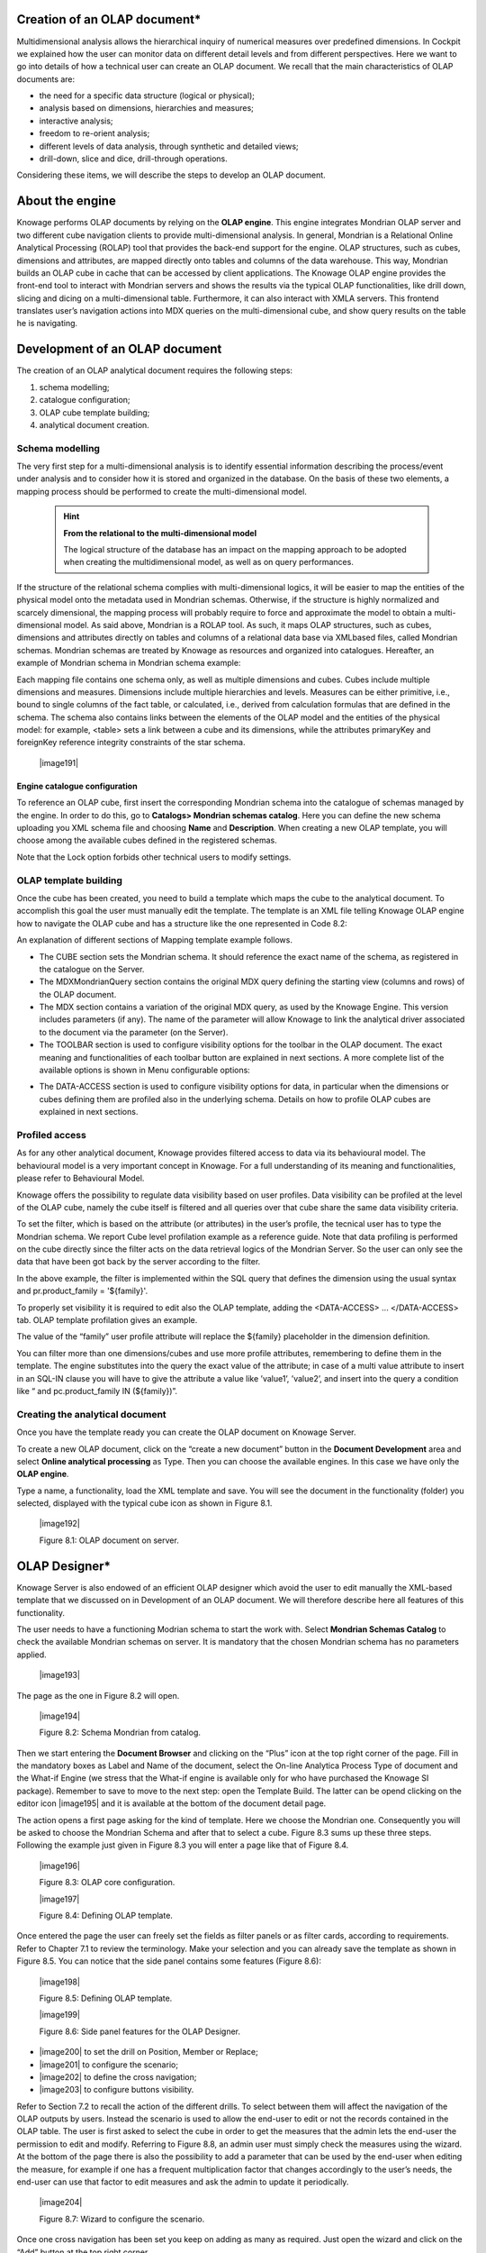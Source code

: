  
Creation of an OLAP document\*
------------------------------

Multidimensional analysis allows the hierarchical inquiry of numerical measures over predefined dimensions. In Cockpit we explained how the user can monitor data on different detail levels and from different perspectives. Here we want to go into details of how a technical user can create an OLAP document. We recall that the main characteristics of OLAP documents are:

-  the need for a specific data structure (logical or physical);

-  analysis based on dimensions, hierarchies and measures;

-  interactive analysis;

-  freedom to re-orient analysis;

-  different levels of data analysis, through synthetic and detailed views;

-  drill-down, slice and dice, drill-through operations.


Considering these items, we will describe the steps to develop an OLAP document.

About the engine
-----------------

Knowage performs OLAP documents by relying on the **OLAP engine**. This engine integrates Mondrian OLAP server and two different cube navigation clients to provide multi-dimensional analysis. In general, Mondrian is a Relational Online Analytical Processing (ROLAP) tool that provides the back-end support for the engine. OLAP structures, such as cubes, dimensions and attributes, are mapped directly onto tables and columns of the data warehouse. This way, Mondrian builds an OLAP cube in cache that can be accessed by client applications. The Knowage OLAP engine provides the front-end tool to interact with Mondrian servers and shows the results via the typical OLAP functionalities, like drill down, slicing and dicing on a multi-dimensional table. Furthermore, it can also interact with XMLA servers. This frontend translates user’s navigation actions into MDX queries on the multi-dimensional cube, and show query results on the table he is navigating.


Development of an OLAP document
-------------------------------

The creation of an OLAP analytical document requires the following steps:

1. schema modelling;

2. catalogue configuration; 

3. OLAP cube template building;

4. analytical document creation.

Schema modelling
~~~~~~~~~~~~~~~~

The very first step for a multi-dimensional analysis is to identify essential information describing the process/event under analysis and to consider how it is stored and organized in the database. On the basis of these two elements, a mapping process should be performed to create the multi-dimensional model.

     .. hint::
     
        **From the relational to the multi-dimensional model**

        The logical structure of the database has an impact on the mapping approach to be adopted when creating the multidimensional             model, as well as on query performances.

If the structure of the relational schema complies with multi-dimensional logics, it will be easier to map the entities of the physical model onto the metadata used in Mondrian schemas. Otherwise, if the structure is highly normalized and scarcely dimensional, the mapping process will probably require to force and approximate the model to obtain a multi-dimensional model. As said above, Mondrian is a ROLAP tool. As such, it maps OLAP structures, such as cubes, dimensions and attributes directly on tables and columns of a relational data base via XMLbased files, called Mondrian schemas. Mondrian schemas are treated by Knowage as resources and organized into catalogues. Hereafter, an example of Mondrian schema in Mondrian schema example:

.. code-block:: xml
    :linenos:
    
    <?xml version="1.0"?>                                   
         <Schema name="FoodMart">     
               <!-- Shared dimensions -->   
               <Dimension name="Customers"> 
                  <Hierarchy hasAll="true" allMemberName="All Customers"             
                             primaryKey=" customer_id">                                         
                      <Table name="customer"/>                                           
                      <Level name="Country" column="country" uniqueMembers="true"/>      
                      <Level name="State Province" column="state_province"               
                             uniqueMembers="true"/>                                             

                      <Level name="City" column="city" uniqueMembers="false"/>           

                  </Hierarchy> ...                                                   

               </Dimension> ...                                                      

               <!-- Cubes -->                                                        
               <Cube name="Sales">                                                   

                  <Table name="sales_fact_1998"/>                                    

                  <DimensionUsage name="Customers" source="Customers"                
                                  foreignKey="customer_id" /> ...                                                             

                  <!-- Private dimensions -->                                        

                  <Dimension name="Promotion Media" foreignKey="promotion_id">       

                      <Hierarchy hasAll="true" allMemberName="All Media"                 
                                 primaryKey="promotion_id"> 
                          <Table name="promotion"/>          
                          <Level name="Media Type" column="media_type" uniqueMembers="true"/>   
                      </Hierarchy>                                                       

                  </Dimension> ...                                                   

                  <!-- basic measures-->                                             

                  <Measure name="Unit Sales" column="unit_sales" aggregator="sum"    
                           formatString="#,###.00"/>                                                       

                  <Measure name="Store Cost" column="store_cost" aggregator="sum"    
                           formatString= "#,###.00"/>                                         

                  <Measure name="Store Sales" column="store_sales" aggregator="sum"  
                           formatString="#,###.00"/>                                          
                  ...                                                                

                  <!-- derived measures-->                                           

                  <CalculatedMember name="Profit" dimension="Measures">              
                      <Formula>        
                           [Measures].[Store Sales] - [Measures].[Store Cost]  
                      </Formula>                                                         

                      <CalculatedMemberProperty name="format_string" value="$#,##0.00"/> 
                  </CalculatedMember>                                                

               </Cube> 
          ...      
 </Schema> 

 Code 8.1: Mondrian schema example

Each mapping file contains one schema only, as well as multiple dimensions and cubes. Cubes include multiple dimensions and measures. Dimensions include multiple hierarchies and levels. Measures can be either primitive, i.e., bound to single columns of the fact table, or calculated, i.e., derived from calculation formulas that are defined in the schema. The schema also contains links between the elements of the OLAP model and the entities of the physical model: for example, <table> sets a link between a cube and its dimensions, while the attributes primaryKey and foreignKey reference integrity constraints of the star schema.

   |image191|

Engine catalogue configuration
^^^^^^^^^^^^^^^^^^^^^^^^^^^^^^

To reference an OLAP cube, first insert the corresponding Mondrian schema into the catalogue of schemas managed by the engine. In order to do this, go to **Catalogs> Mondrian schemas catalog**. Here you can define the new schema uploading you XML schema file and choosing **Name** and **Description**. When creating a new OLAP template, you will choose among the available cubes defined in the registered schemas.

Note that the Lock option forbids other technical users to modify settings.

OLAP template building
~~~~~~~~~~~~~~~~~~~~~~

Once the cube has been created, you need to build a template which maps the cube to the analytical document. To accomplish this goal the user must manually edit the template. The template is an XML file telling Knowage OLAP engine how to navigate the OLAP cube and has a structure like the one represented in Code 8.2:

.. code-block:: xml
    :linenos:
    
     <?xml version="1.0" encoding="UTF-8"?> 
     <olap>                                 
        <!-- schema configuration -->       
        <cube reference="FoodMart"/>        

        <!-- query configuration -->        
        <MDXquery>  
            SELECT {[Measures].[Unit Sales]} ON COLUMNS           
            , {[Region].[All Regions]} ON ROWS                    
            FROM [Sales]                                          
            WHERE [Product].[All Products].[${family}]            
            <parameter name="family" as="family"/>                
        </MDXquery>                                           

        <MDXMondrianQuery>                                    
            SELECT {[Measures].[Unit Sales]} ON COLUMNS           
            , {[Region].[All Regions]} ON ROWS                    
            FROM [Sales]                                          
            WHERE [Product].[All Products].[Drink]                
        </MDXMondrianQuery>                                   

        <!-- toolbar configuration -->                        
        <TOOLBAR>                                             
            <BUTTON_MDX visible="true" menu="false" />            
            <BUTTON_FATHER_MEMBERS visible="true" menu="false"/>  
            <BUTTON_HIDE_SPANS visible="true" menu="false"/>      
            <BUTTON_SHOW_PROPERTIES visible="true" menu="false"/> 
            <BUTTON_HIDE_EMPTY visible="true" menu="false" />     
            <BUTTON_FLUSH_CACHE visible="true" menu="false" />    
            <BUTTON_SAVE visible="true" menu="false" />           
            <BUTTON_SAVE_NEW visible="true" menu="false" />       
            <BUTTON_EXPORT_OUTPUT visible="true" menu="false" />  
        </TOOLBAR>                                            

        <!-- data profiling -->                               
        <DATA-ACCESS>                                         
           <ATTRIBUTE name="family"/>                            
        </DATA-ACCESS>                                        
     </olap>                                                  

   Code 8.2: Mapping template example

An explanation of different sections of Mapping template example follows.

-  The CUBE section sets the Mondrian schema. It should reference the exact name of the schema, as registered in the catalogue on the      Server.

-  The MDXMondrianQuery section contains the original MDX query defining the starting view (columns and rows) of the OLAP document.

-  The MDX section contains a variation of the original MDX query, as used by the Knowage Engine. This version includes parameters (if      any). The name of the parameter will allow Knowage to link the analytical driver associated to the document via the parameter (on        the Server).

-  The TOOLBAR section is used to configure visibility options for the toolbar in the OLAP document. The exact meaning and                  functionalities of each toolbar button are explained in next sections. A more complete list of the available options is shown in Menu    configurable options:

.. code-block:: xml
    :linenos:
    
   <BUTTON_DRILL_THROUGH visible="true"/>    
   <BUTTON_MDX visible="true"/>              
   <BUTTON_EDIT_MDX visible="true"/>         
   <BUTTON_FATHER_MEMBERS visible="true"/>   
   <BUTTON_CC visible="true"/>               
   <BUTTON_HIDE_SPANS visible="true"/>       
   <BUTTON_SORTING_SETTINGS visible="true"/> 
   <BUTTON_SORTING visible="true" />         
   <BUTTON_SHOW_PROPERTIES visible="true"/>  
   <BUTTON_HIDE_EMPTY visible="true"/>       
   <BUTTON_FLUSH_CACHE visible="true"/>      
   <BUTTON_SAVE visible="true"/>             
   <BUTTON_SAVE_NEW visible="true"/>        
   <BUTTON_UNDO visible="true"/>             
   <BUTTON_VERSION_MANAGER visible="true"/>  
   <BUTTON_EXPORT_OUTPUT visible="false"/>   

  Code 8.3: Menu configurable options

- The DATA-ACCESS section is used to configure visibility options for data, in particular when the dimensions or cubes defining them are   profiled also in the underlying schema. Details on how to profile OLAP cubes are explained in next sections.

Profiled access
~~~~~~~~~~~~~~~

As for any other analytical document, Knowage provides filtered access to data via its behavioural model. The behavioural model is a very important concept in Knowage. For a full understanding of its meaning and functionalities, please refer to Behavioural Model.

Knowage offers the possibility to regulate data visibility based on user profiles. Data visibility can be profiled at the level of the OLAP cube, namely the cube itself is filtered and all queries over that cube share the same data visibility criteria.

To set the filter, which is based on the attribute (or attributes) in the user’s profile, the tecnical user has to type the Mondrian schema. We report Cube level profilation example as a reference guide. Note that data profiling is performed on the cube directly since the filter acts on the data retrieval logics of the Mondrian Server. So the user can only see the data that have been got back by the server according to the filter.


.. code-block:: xml
    :linenos:
    
   <?xml version="1.0"?>                                                 
   <Schema name="FoodMartProfiled"> 
   ....                                 
     <Cube name="Sales_profiled"> <Table name="sales_fact_1998"/> 
     ...      
        <!-- profiled dimension -->                                        
        <Dimension name="Product" foreignKey="product_id">                 
            <Hierarchy hasAll="true" allMemberName="All Products" primaryKey="product_id">                                   
                <View alias="Product">                                             
                  <SQL dialect="generic">                                            
                    SELECT pc.product_family as product_family, p.product_id as        
                    product_id,                                                        
                    p.product_name as product_name,                                    
                    p.brand_name as brand_name, pc.product_subcategory as              
                    product_subcategory, pc.product_category as product_category,      
                    pc.product_department as product_department                        
                    FROM product as p                                                  
                    JOIN product_class as pc ON p.product_class_id = pc.               
                    product_class_id                                                   
                    WHERE and pc.product_family = '${family}' 
                  </SQL>                   
                </View>                                                            

                <Level name="Product Family" column="product_family"               
                       uniqueMembers="false" />                                                                 
                <Level name="Product Department" column="product_department"       
                       uniqueMembers="false"/>                                                          
                <Level name="Product Category" column="product_category"           
                      uniqueMembers=" false"/>                                           
                <Level name="Product Subcategory" column="product_subcategory"     
                       uniqueMembers="false"/>                                            
                <Level name="Brand Name" column="brand_name"                       
                       uniqueMembers="false"/>                                            
                <Level name="Product Name" column="product_name"                   
                       uniqueMembers="true"/>                                             
            </Hierarchy>                                                       
        </Dimension>                                                       
     </Cube> 
     ...                                       
   </Schema> 

   Code 8.4: Cube level profilation example.

In the above example, the filter is implemented within the SQL query that defines the dimension using the usual syntax and pr.product_family = '${family}'.

To properly set visibility it is required to edit also the OLAP template, adding the <DATA-ACCESS> ... </DATA-ACCESS> tab. OLAP template profilation gives an example.

.. code-block:: xml
    :linenos:
    
   <olap> 
    ...                        
      <DATA-ACCESS>                   
        <ATTRIBUTE name="family" />     
        <ATTRIBUTE name="department" /> 
      </DATA-ACCESS>                  
   </olap>                            

  Code 8.5:OLAP template profilation example.

The value of the “family” user profile attribute will replace the ${family} placeholder in the dimension definition.

You can filter more than one dimensions/cubes and use more profile attributes, remembering to define them in the template. The engine substitutes into the query the exact value of the attribute; in case of a multi value attribute to insert in an SQL-IN clause you will have to give the attribute a value like ’value1’, ’value2’, and insert into the query a condition like “ and pc.product_family IN (${family})”.

Creating the analytical document
~~~~~~~~~~~~~~~~~~~~~~~~~~~~~~~~

Once you have the template ready you can create the OLAP document on Knowage Server.

To create a new OLAP document, click on the “create a new document” button in the **Document Development** area and select **Online analytical processing** as Type. Then you can choose the available engines. In this case we have only the **OLAP engine**. 

Type a name, a functionality, load the XML template and save. You will see the document in the functionality (folder) you selected, displayed with the typical cube icon as shown in Figure 8.1.



   |image192|

   Figure 8.1: OLAP document on server.

OLAP Designer\*
---------------

Knowage Server is also endowed of an efficient OLAP designer which avoid the user to edit manually the XML-based template that we discussed on in Development of an OLAP document. We will therefore describe here all features of this functionality. 

The user needs to have a functioning Modrian schema to start the work with. Select **Mondrian Schemas Catalog** to check the available Mondrian schemas on server. It is mandatory that the chosen Mondrian schema has no parameters applied.

   |image193|

The page as the one in Figure 8.2 will open.

   |image194|

   Figure 8.2: Schema Mondrian from catalog.

Then we start entering the **Document Browser** and clicking on the “Plus” icon at the top right corner of the page. Fill in the mandatory boxes as Label and Name of the document, select the On-line Analytica Process Type of document and the What-if Engine (we stress that the What-if engine is available only for who have purchased the Knowage SI package). Remember to save to move to the next step: open the Template Build. The latter can be opend clicking on the editor icon |image195| and it is available at the bottom of the document detail page.

The action opens a first page asking for the kind of template. Here we choose the Mondrian one. Consequently you will be asked to choose the Mondrian Schema and after that to select a cube. Figure 8.3 sums up these three steps. Following the example just given in Figure 8.3 you will enter a page like that of Figure 8.4. 

   |image196|

   Figure 8.3: OLAP core configuration.

   |image197|

   Figure 8.4: Defining OLAP template.

Once entered the page the user can freely set the fields as filter panels or as filter cards, according to requirements. Refer to Chapter 7.1 to review the terminology. Make your selection and you can already save the template as shown in Figure 8.5. You can notice that the side panel contains some features (Figure 8.6): 

   |image198|

   Figure 8.5: Defining OLAP template.

   |image199|

   Figure 8.6: Side panel features for the OLAP Designer.


-  |image200| to set the drill on Position, Member or Replace;

-  |image201| to configure the scenario; 

- |image202| to define the cross navigation;

-  |image203| to configure buttons visibility.


Refer to Section 7.2 to recall the action of the different drills. To select between them will affect the navigation of the OLAP outputs by users. Instead the scenario is used to allow the end-user to edit or not the records contained in the OLAP table. The user is first asked to select the cube in order to get the measures that the admin lets the end-user the permission to edit and modify. Referring to Figure 8.8, an admin user must simply check the measures using the wizard. At the bottom of the page there is also the possibility to add a parameter that can be used by the end-user when editing the measure, for example if one has a frequent multiplication factor that changes accordingly to the user’s needs, the end-user can use that factor to edit measures and ask the admin to update it periodically.

   |image204|

   Figure 8.7: Wizard to configure the scenario.

Once one cross navigation has been set you keep on adding as many as required. Just open the wizard and click on the “Add” button at the top right corner.

Note that the parameter name will be used to configure the (external) cross navigation. In fact, to properly set the cross navigation the the user must access the “Cross Navigation Definition” functionalities available in Knowage Server. Here, referring to Section 5.5, you will use the parameter just set as output parameter.

As shown in Figure 8.9, the buttons visibility serves to decide which permissions are granted to the end-user. Some features can only be let visible while the admin can also grant the selection for others. 

Once the configuration is done click on the **Save template** button and on the **Close designer** button to exit template. As Figure 8.6 highlights, these two buttons are available at the bottom of the side panel.

The admin can develop the OLAP document using also the OLAP engine. In this case the OLAP designer will lack of the scenario configuration since in this case the end-user must not have the grants for editing the records. So in this instance the “Configure scenario” button is not available at all. For the other two options the instructions are right the same as the What-if engine.

   |image205|

   Figure 8.8: Cross navigation definition.

   |image206|

   Figure 8.9: Wizard to configure the scenario.


Profiled access
~~~~~~~~~~~~~~~

Once the OLAP document has been created using the template designer the user can insert parameters to profile the document. To set parameters the user can follow two paths, already seen in Development of an OLAP document:

-  to download the template of the document and edit it, adding the parameter(s),

-  to download the Mondrian schema and edit it; modify the dimension(s) (that will update according to the value parameter(s)) inserting    an SQL query which presents the parametric filtering clause. Then it is necessary to add tbe DATA-ACCESS tab to the template.

   .. hint::
      **Filter through the interface**

      Note that for the OLAP instance, it has not proper sense to talk about “general” parameters. In this case we only deal with             profile attributes while all the filtering issue is performed through the interface, using the filter panel.



Cross Navigation
-----------------

The cross navigation must be implemented at template level but also at analytical document level. The latter has been already wildly described in Cross Navigation . In the following we will see the first case. Observe that both procedures are mandatory.

For OLAP documents it is possible to enable the cross navigation on members or on cells and we will give more details on these two cases in the following.

Generally speaking, the user must modify the template file to configure the cross navigation in order to declaire the output parameters of the document. We remember that the output parameters definition is discussed in Section 5.5 of this manual. 

Cross navigation on members
~~~~~~~~~~~~~~~~~~~~~~~~~~~

To activate the cross navigation on a member means that the user can click on a member of a dimension to be sent and visualize a target document. The first type of navigation can be set by editing the OLAP query template. In the first case you need to add a section called “clickable” inside the MDX query tag. In fact,

-  the attribute value is equal to the hierarchy level containing the member(s) that shall be clickable;

-  the element represents the parameter that will be passed to the destination document. The name attribute is the URI of the              parameter that will be passed to the target document. The value 0 represents the currently selected member, as a convention: this        value will be assigned to the parameter whose URI is null.

Figure 8.10 gives an example. Note that you can recognize that the cross navigation is activated when elements are shown blue highlighted and underlined.

   |image208|

   Figure 8.10: Cross navigation on member.

If you open the template file you will read instructions similar to the ones reported in Syntax used to set cross navigation.

.. code-block:: xml
    :linenos:
    
     <MDXquery> 
       select {[Measures].[Unit Sales]} ON COLUMNS,               
       {([Region].[All Regions], [Product].[All Products])} ON ROWS from     
       [Sales_V]                                                             
       <clickable uniqueName="[Product].[Product Family]" >                  
          <clickParameter name="family" value="{0}"/>                           
       </clickable>                                                          
     </MDXquery>                                                           

 Code 8.6: Syntax used to set cross navigation.


Cross navigation from a cell of the pivot table
~~~~~~~~~~~~~~~~~~~~~~~~~~~~~~~~~~~~~~~~~~~~~~~

This case is similar to the one-dimension drill except that in this case values of all dimensions can be passed to the target document. In other words, the whole dimensional context of a cell can be passed. Now let us suppose the user wishes to click on a cell and pass to the target document the value of the level family of product dimension and year of time dimension. It should creates two parameters one for family where dimension is product, hierarchy is product, level is product family and one for year parameter where dimension in type, hierarchy is time and level is year. Let see what happens when user clicks on a cell. Depending on the selected cell, the analytical driver family of the target document will have a different value: it will be the name of the context member (of the selected cell) of the “Product” dimension, i.e. the [Product] hierarchy, at [Product].[ProductFamily] level. Look at the following Table 8.1 for some examples:

+-----------------------------------------------------------------+-----------------------------------------------------+
|    Context member on Product dimension                          | "Family" analytical driver value                    |
+=================================================================+=====================================================+
|    [Product].[All Products]                                     | [no value: it will be prompted to  the user]        |
+-----------------------------------------------------------------+-----------------------------------------------------+
|    [Product].[All Products].[Food]                              | Food                                                |
+-----------------------------------------------------------------+-----------------------------------------------------+
|    [Product].[All Products].[Drink]                             | Drink                                               |
+-----------------------------------------------------------------+-----------------------------------------------------+
|    [Product].[All Products].[Non-Consumable]                    | Non-Consumable                                      |
+-----------------------------------------------------------------+-----------------------------------------------------+
|    [Product].[All Products].[Food].[Snacks]                     | Food                                                |
+-----------------------------------------------------------------+-----------------------------------------------------+
|    [Product].[All Products].[Food].[Snacks].[Candy]             | Food                                                |
+-----------------------------------------------------------------+-----------------------------------------------------+
 
   Table 8.1

Let us have a look at the template. Syntax used to set cross navigation shows how to use the cross navigation tag:

.. code-block:: xml
    :linenos:
    
   <CROSS_NAVIGATION>                                                    
      <PARAMETERS>                                                       
          <PARAMETER name="family" dimension="Product" hierarchy="[Product]" 
                     level="[Product].[Product Family]" />                             
          <PARAMETER name="year" dimension="Time" hierarchy="[Time]"        
                     level="[Time].[Year]" />                                                          
      </PARAMETERS>                                                      
   </CROSS_NAVIGATION>                                                   

 Code 8.7: Syntax used to set cross navigation


A green arrow will be visible in the toolbar to show that cross navigation is enabled. When user clicks on that icon in each cell a green arrow will displayed in each cell. User can click on that icon to start cross navigation from a cell.

   
     .. include:: olapThumbinals.rst
